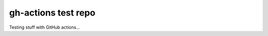 gh-actions test repo
============

|FairSoftware Badge|

Testing stuff with GitHub actions...




.. |FairSoftware Badge| image:: https://img.shields.io/badge/fair--software.eu-%E2%97%8F%20%20%E2%97%8F%20%20%E2%97%8B%20%20%E2%97%8B%20%20%E2%97%8B-orange
   :target: https://fair-software.eu

